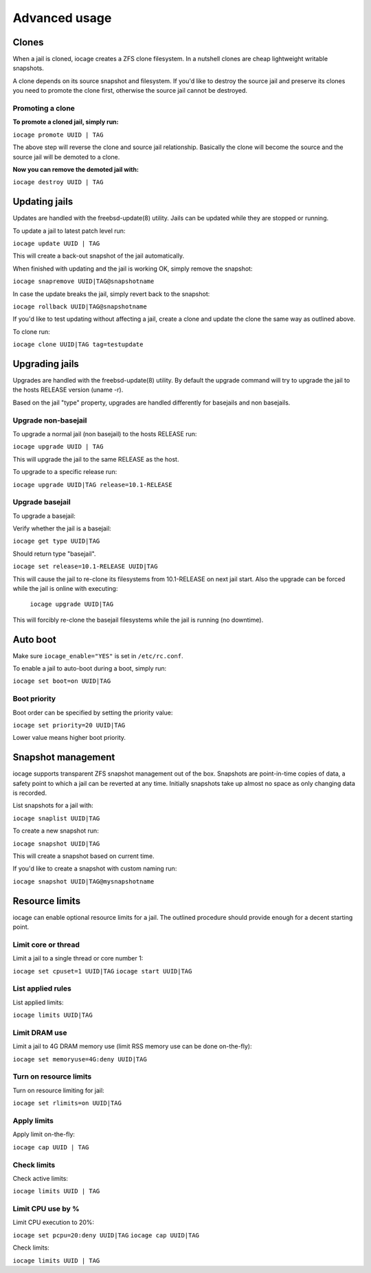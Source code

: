 ==============
Advanced usage
==============

Clones
------

When a jail is cloned, iocage creates a ZFS clone filesystem.
In a nutshell clones are cheap lightweight writable snapshots.

A clone depends on its source snapshot and filesystem.
If you'd like to destroy the source jail and preserve its clones
you need to promote the clone first, otherwise the source jail cannot be destroyed.

Promoting a clone
+++++++++++++++++

**To promote a cloned jail, simply run:**

``iocage promote UUID | TAG``

The above step will reverse the clone and source jail relationship.
Basically the clone will become the source and the source jail will be demoted to a clone.

**Now you can remove the demoted jail with:**

``iocage destroy UUID | TAG``

Updating jails
--------------

Updates are handled with the freebsd-update(8) utility. Jails can be updated
while they are stopped or running.

To update a jail to latest patch level run:

``iocage update UUID | TAG``

This will create a back-out snapshot of the jail automatically.

When finished with updating and the jail is working OK, simply remove the snapshot:

``iocage snapremove UUID|TAG@snapshotname``

In case the update breaks the jail, simply revert back to the snapshot:

``iocage rollback UUID|TAG@snapshotname``

If you'd like to test updating without affecting a jail, create a clone and
update the clone the same way as outlined above.

To clone run:

``iocage clone UUID|TAG tag=testupdate``

Upgrading jails
---------------

Upgrades are handled with the freebsd-update(8) utility.
By default the upgrade command will try to upgrade the jail
to the hosts RELEASE version (uname -r).

Based on the jail "type" property, upgrades are handled differently
for basejails and non basejails.

Upgrade non-basejail
++++++++++++++++++++

To upgrade a normal jail (non basejail) to the hosts RELEASE run:

``iocage upgrade UUID | TAG``

This will upgrade the jail to the same RELEASE as the host.

To upgrade to a specific release run:

``iocage upgrade UUID|TAG release=10.1-RELEASE``

Upgrade basejail
++++++++++++++++

To upgrade a basejail:

Verify whether the jail is a basejail:

``iocage get type UUID|TAG``

Should return type "basejail".

``iocage set release=10.1-RELEASE UUID|TAG``

This will cause the jail to re-clone its filesystems from 10.1-RELEASE on next jail start.
Also the upgrade can be forced while the jail is online with executing:

  ``iocage upgrade UUID|TAG``

This will forcibly re-clone the basejail filesystems while the jail is running (no downtime).

Auto boot
---------

Make sure ``iocage_enable="YES"`` is set in ``/etc/rc.conf``.

To enable a jail to auto-boot during a boot, simply run:

``iocage set boot=on UUID|TAG``

Boot priority
+++++++++++++

Boot order can be specified by setting the priority value:

``iocage set priority=20 UUID|TAG``

Lower value means higher boot priority.

Snapshot management
-------------------

iocage supports transparent ZFS snapshot management out of the box.
Snapshots are point-in-time copies of data, a safety point to which a jail can be reverted at any time.
Initially snapshots take up almost no space as only changing data is recorded.

List snapshots for a jail with:

``iocage snaplist UUID|TAG``

To create a new snapshot run:

``iocage snapshot UUID|TAG``

This will create a snapshot based on current time.

If you'd like to create a snapshot with custom naming run:

``iocage snapshot UUID|TAG@mysnapshotname``

Resource limits
---------------

iocage can enable optional resource limits for a jail. The outlined procedure should provide enough for
a decent starting point.

Limit core or thread
++++++++++++++++++++

Limit a jail to a single thread or core number 1:

``iocage set cpuset=1 UUID|TAG``
``iocage start UUID|TAG``

List applied rules
++++++++++++++++++

List applied limits:

``iocage limits UUID|TAG``

Limit DRAM use
++++++++++++++

Limit a jail to 4G DRAM memory use (limit RSS memory use can be done on-the-fly):

``iocage set memoryuse=4G:deny UUID|TAG``

Turn on resource limits
+++++++++++++++++++++++

Turn on resource limiting for jail:

``iocage set rlimits=on UUID|TAG``

Apply limits
++++++++++++

Apply limit on-the-fly:

``iocage cap UUID | TAG``

Check limits
++++++++++++

Check active limits:

``iocage limits UUID | TAG``

Limit CPU use by %
++++++++++++++++++

Limit CPU execution to 20%:

``iocage set pcpu=20:deny UUID|TAG``
``iocage cap UUID|TAG``

Check limits:

``iocage limits UUID | TAG``
